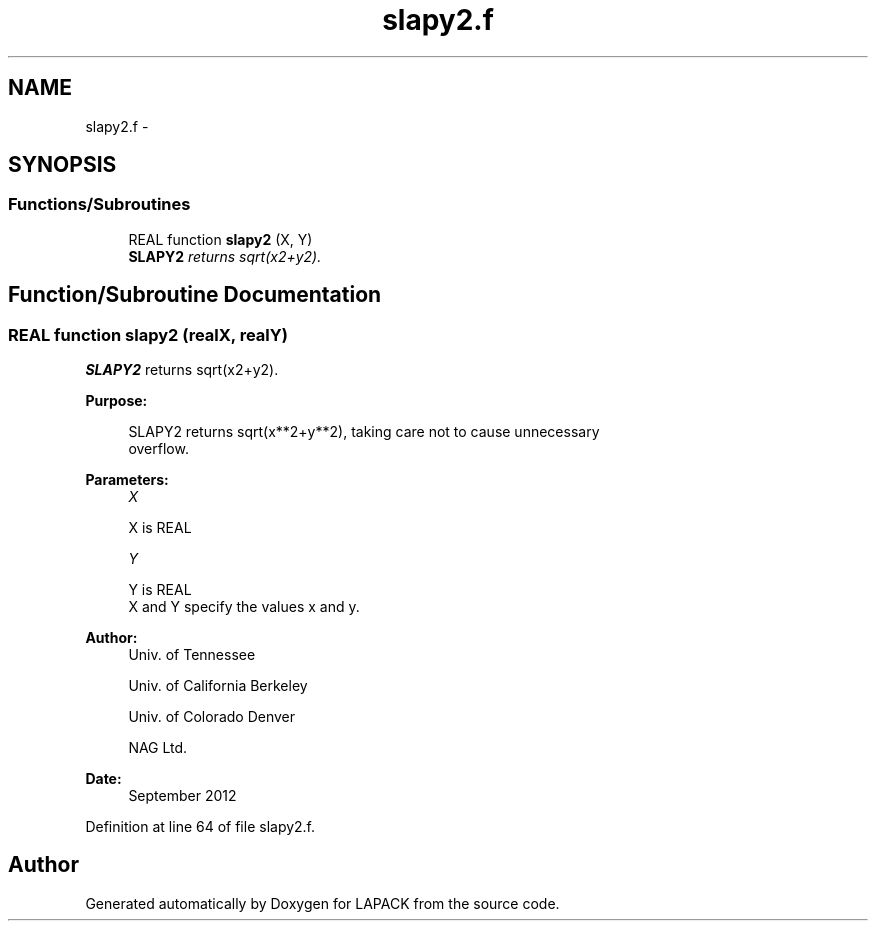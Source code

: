 .TH "slapy2.f" 3 "Sat Nov 16 2013" "Version 3.4.2" "LAPACK" \" -*- nroff -*-
.ad l
.nh
.SH NAME
slapy2.f \- 
.SH SYNOPSIS
.br
.PP
.SS "Functions/Subroutines"

.in +1c
.ti -1c
.RI "REAL function \fBslapy2\fP (X, Y)"
.br
.RI "\fI\fBSLAPY2\fP returns sqrt(x2+y2)\&. \fP"
.in -1c
.SH "Function/Subroutine Documentation"
.PP 
.SS "REAL function slapy2 (realX, realY)"

.PP
\fBSLAPY2\fP returns sqrt(x2+y2)\&.  
.PP
\fBPurpose: \fP
.RS 4

.PP
.nf
 SLAPY2 returns sqrt(x**2+y**2), taking care not to cause unnecessary
 overflow.
.fi
.PP
 
.RE
.PP
\fBParameters:\fP
.RS 4
\fIX\fP 
.PP
.nf
          X is REAL
.fi
.PP
.br
\fIY\fP 
.PP
.nf
          Y is REAL
          X and Y specify the values x and y.
.fi
.PP
 
.RE
.PP
\fBAuthor:\fP
.RS 4
Univ\&. of Tennessee 
.PP
Univ\&. of California Berkeley 
.PP
Univ\&. of Colorado Denver 
.PP
NAG Ltd\&. 
.RE
.PP
\fBDate:\fP
.RS 4
September 2012 
.RE
.PP

.PP
Definition at line 64 of file slapy2\&.f\&.
.SH "Author"
.PP 
Generated automatically by Doxygen for LAPACK from the source code\&.
